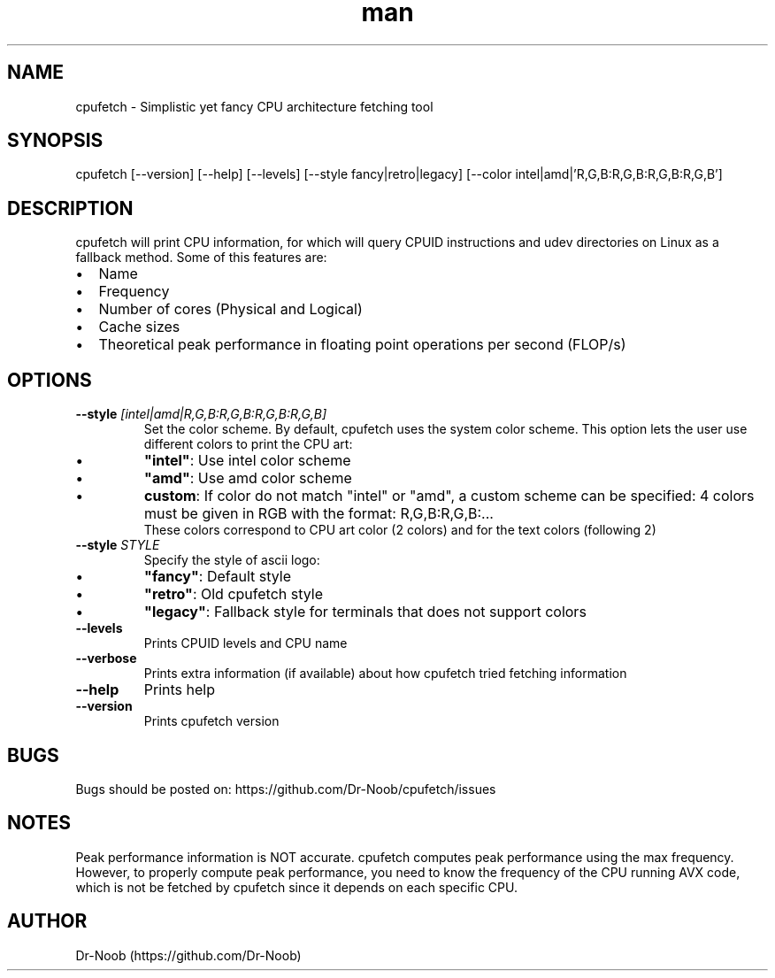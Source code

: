 .TH man 8 "1 Sep 2020" "0.7" "cpufetch man page"
.SH NAME
cpufetch \- Simplistic yet fancy CPU architecture fetching tool
.SH SYNOPSIS
cpufetch [--version] [--help] [--levels] [--style fancy|retro|legacy] [--color intel|amd|'R,G,B:R,G,B:R,G,B:R,G,B']
.SH DESCRIPTION
cpufetch will print CPU information, for which will query CPUID instructions and udev directories on Linux as a fallback method. Some of this features are:
.IP \[bu] 2
Name
.IP \[bu]
Frequency
.IP \[bu]
Number of cores (Physical and Logical)
.IP \[bu]
Cache sizes
.IP \[bu]
Theoretical peak performance in floating point operations per second (FLOP/s)
.SH OPTIONS
.TP
\fB\-\-style\fR \f[I][intel|amd|R,G,B:R,G,B:R,G,B:R,G,B]\f[]
Set the color scheme. By default, cpufetch uses the system color scheme. This option lets the user use different colors to print the CPU art:
.IP \[bu]
\fB"intel"\fR: Use intel color scheme
.IP \[bu]
\fB"amd"\fR: Use amd color scheme
.IP \[bu]
\fBcustom\fR: If color do not match "intel" or "amd", a custom scheme can be specified: 4 colors must be given in RGB with the format: R,G,B:R,G,B:... 
             These colors correspond to CPU art color (2 colors) and for the text colors (following 2) 
.TP
\fB\-\-style\fR \f[I]STYLE\f[]
Specify the style of ascii logo:
.IP \[bu] 
\fB"fancy"\fR:  Default style
.IP \[bu]
\fB"retro"\fR:  Old cpufetch style
.IP \[bu]
\fB"legacy"\fR: Fallback style for terminals that does not support colors
.TP
\fB\-\-levels\fR
Prints CPUID levels and CPU name
.TP
\fB\-\-verbose\fR
Prints extra information (if available) about how cpufetch tried fetching information
.TP
\fB\-\-help\fR
Prints help
.TP
\fB\-\-version\fR
Prints cpufetch version
.SH BUGS
Bugs should be posted on: https://github.com/Dr-Noob/cpufetch/issues
.SH NOTES
Peak performance information is NOT accurate. cpufetch computes peak performance using the max   
frequency. However, to properly compute peak performance, you need to know the frequency of the  
CPU running AVX code, which is not be fetched by cpufetch since it depends on each specific CPU.
.SH AUTHOR
Dr-Noob (https://github.com/Dr-Noob)
